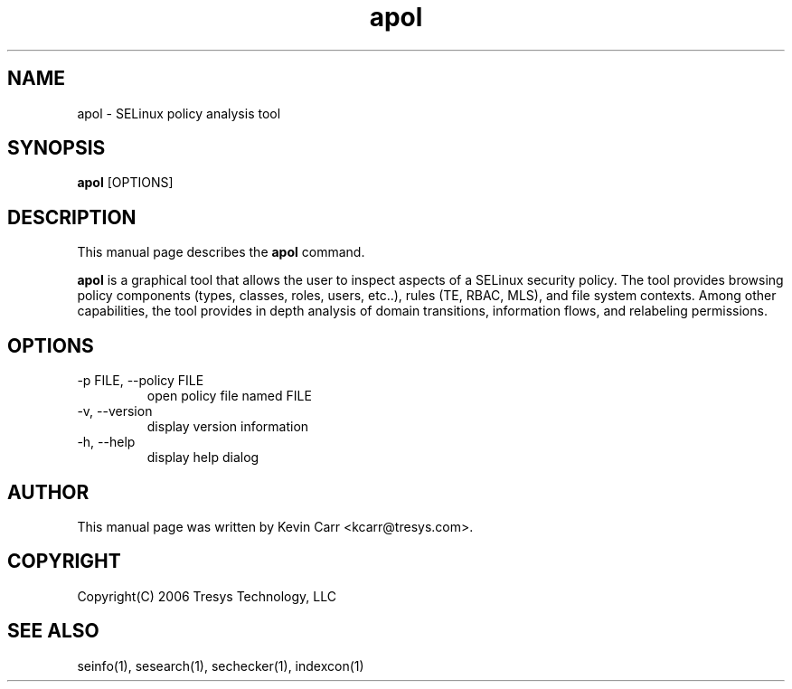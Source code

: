 .TH apol 1
.SH NAME
apol \- SELinux policy analysis tool
.SH SYNOPSIS
.B apol
[OPTIONS]
.SH DESCRIPTION
This manual page describes the
.BR apol
command.
.PP
.B apol 
is a graphical tool that allows the user to inspect aspects of a SELinux security policy.  The tool provides browsing policy components (types, classes, roles, users, etc..), rules (TE, RBAC, MLS), and file system contexts. Among other capabilities, the tool provides in depth analysis of domain transitions, information flows, and relabeling permissions.
.SH OPTIONS
.IP "-p FILE, --policy FILE"
open policy file named FILE
.IP "-v, --version"
display version information
.IP "-h, --help"
display help dialog
.SH AUTHOR
This manual page was written by Kevin Carr <kcarr@tresys.com>.  
.SH COPYRIGHT
Copyright(C) 2006 Tresys Technology, LLC
.SH SEE ALSO
seinfo(1), sesearch(1), sechecker(1), indexcon(1)
